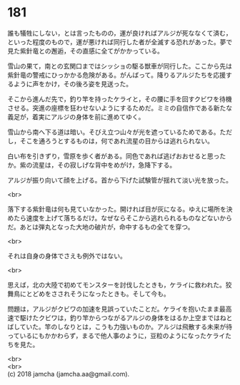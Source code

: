#+OPTIONS: toc:nil
#+OPTIONS: \n:t

* 181

  誰も犠牲にしない，とは言ったものの，運が良ければアルジが死ななくて済む，といった程度のもので，運が悪ければ同行した者が全滅する恐れがあった。夢で見た紫針竜との邂逅，その直感に全てがかかっている。

  雪山の果て，南との玄関口まではシッショの駆る獣車が同行した。ここから先は紫針竜の警戒にひっかかる危険がある。がんばって。降りるアルジたちを応援するように声をかけ，その後ろ姿を見送った。

  そこから進んだ先で，釣り竿を持ったケライと，その腰に手を回すクビワを待機させる。突進の座標を狂わせないようにするためだ。ミミの自信作である新たな義足が，着実にアルジの身体を前に進めてゆく。

  雪山から南へ下る道は暗い。そびえ立つ山々が光を遮っているためである。ただし，そこを通ろうとするものは，何であれ流星の目からは逃れられない。

  白い布を引きずり，雪原を歩く者がある。同色であれば逃げおおせると思ったか。紫の流星は，その寂しげな背中をめがけ，急降下する。

  アルジが振り向いて顔を上げる。首から下げた試験管が揺れて淡い光を放った。

  <br>

  落下する紫針竜は何も見ていなかった。開ければ目が灰になる。ゆえに場所を決めたら速度を上げて落ちるだけ。なぜならそこから逃れられるものなどないからだ。あとは弾丸となった大地の破片が，命中するもの全てを穿つ。

  <br>

  それは自身の身体でさえも例外ではない。

  <br>

  思えば，北の大陸で初めてモンスターを討伐したときも，ケライに救われた。狡舞鳥にとどめをさされそうになったときも。そして今も。

  問題は，アルジがクビワの加速を見誤っていたことだ。ケライを抱いたまま最高速で駆けたクビワは，釣り竿からつながるアルジの身体をはるか上空まではねとばしていた。竿のしなりとは，こうも力強いものか。アルジは飛散する未来が待っているにもかかわらず，まるで他人事のように，豆粒のようになったケライたちを見た。

  <br>
  <br>
  (c) 2018 jamcha (jamcha.aa@gmail.com).

  [[http://creativecommons.org/licenses/by-nc-sa/4.0/deed][file:http://i.creativecommons.org/l/by-nc-sa/4.0/88x31.png]]
